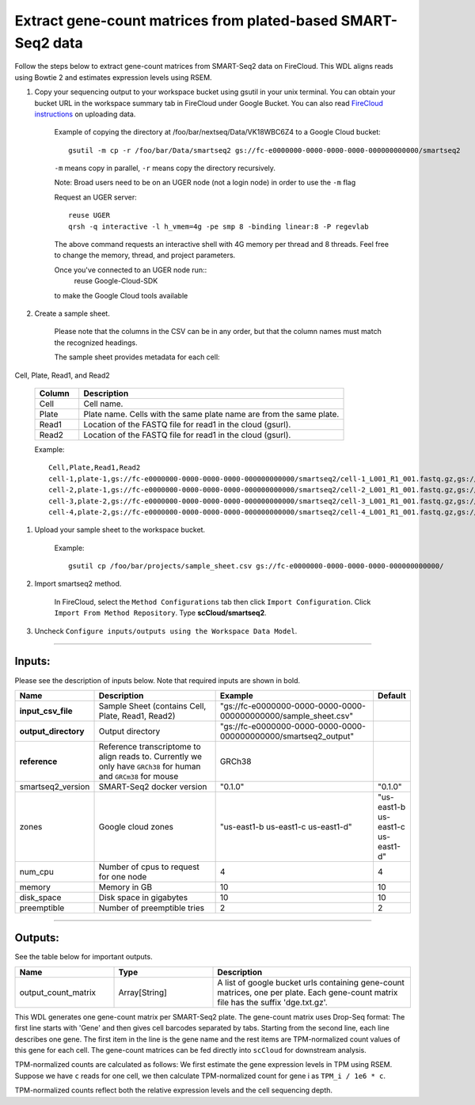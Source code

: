 Extract gene-count matrices from plated-based SMART-Seq2 data
-------------------------------------------------------------

Follow the steps below to extract gene-count matrices from SMART-Seq2 data on FireCloud. This WDL aligns reads using Bowtie 2 and estimates expression levels using RSEM.

#. Copy your sequencing output to your workspace bucket using gsutil in your unix terminal. You can obtain your bucket URL in the workspace summary tab in FireCloud under Google Bucket. You can also read `FireCloud instructions`_ on uploading data.
	
	Example of copying the directory at /foo/bar/nextseq/Data/VK18WBC6Z4 to a Google Cloud bucket::

		gsutil -m cp -r /foo/bar/Data/smartseq2 gs://fc-e0000000-0000-0000-0000-000000000000/smartseq2
	
	``-m`` means copy in parallel, ``-r`` means copy the directory recursively.
	
	Note: Broad users need to be on an UGER node (not a login node) in order to use the ``-m`` flag

	Request an UGER server::

		reuse UGER
		qrsh -q interactive -l h_vmem=4g -pe smp 8 -binding linear:8 -P regevlab

	The above command requests an interactive shell with 4G memory per thread and 8 threads. Feel free to change the memory, thread, and project parameters.

	Once you've connected to an UGER node run::
		reuse Google-Cloud-SDK

	to make the Google Cloud tools available


#. Create a sample sheet. 

	Please note that the columns in the CSV can be in any order, but that the column names must match the recognized headings.

	The sample sheet provides metadata for each cell:

Cell, Plate, Read1, and Read2

	.. list-table::
		:widths: 5 30
		:header-rows: 1

		* - Column
		  - Description
		* - Cell
		  - Cell name.
		* - Plate
		  - Plate name. Cells with the same plate name are from the same plate.
		* - Read1
		  - Location of the FASTQ file for read1 in the cloud (gsurl).
		* - Read2
		  - Location of the FASTQ file for read1 in the cloud (gsurl).

	Example::

		Cell,Plate,Read1,Read2
		cell-1,plate-1,gs://fc-e0000000-0000-0000-0000-000000000000/smartseq2/cell-1_L001_R1_001.fastq.gz,gs://fc-e0000000-0000-0000-0000-000000000000/smartseq2/cell-1_L001_R2_001.fastq.gz
		cell-2,plate-1,gs://fc-e0000000-0000-0000-0000-000000000000/smartseq2/cell-2_L001_R1_001.fastq.gz,gs://fc-e0000000-0000-0000-0000-000000000000/smartseq2/cell-2_L001_R2_001.fastq.gz
		cell-3,plate-2,gs://fc-e0000000-0000-0000-0000-000000000000/smartseq2/cell-3_L001_R1_001.fastq.gz,gs://fc-e0000000-0000-0000-0000-000000000000/smartseq2/cell-3_L001_R2_001.fastq.gz
		cell-4,plate-2,gs://fc-e0000000-0000-0000-0000-000000000000/smartseq2/cell-4_L001_R1_001.fastq.gz,gs://fc-e0000000-0000-0000-0000-000000000000/smartseq2/cell-4_L001_R2_001.fastq.gz


#. Upload your sample sheet to the workspace bucket.

	Example::

		gsutil cp /foo/bar/projects/sample_sheet.csv gs://fc-e0000000-0000-0000-0000-000000000000/


#. Import smartseq2 method.

	In FireCloud, select the ``Method Configurations`` tab then click ``Import Configuration``. Click ``Import From Method Repository``. Type **scCloud/smartseq2**.

#. Uncheck ``Configure inputs/outputs using the Workspace Data Model``.


---------------------------------

Inputs:
^^^^^^^

Please see the description of inputs below. Note that required inputs are shown in bold.

.. list-table::
	:widths: 5 30 30 5
	:header-rows: 1

	* - Name
	  - Description
	  - Example
	  - Default
	* - **input_csv_file**
	  - Sample Sheet (contains Cell, Plate, Read1, Read2)
	  - "gs://fc-e0000000-0000-0000-0000-000000000000/sample_sheet.csv"
	  - 
	* - **output_directory**
	  - Output directory
	  - "gs://fc-e0000000-0000-0000-0000-000000000000/smartseq2_output"
	  -
	* - **reference**
	  - Reference transcriptome to align reads to. Currently we only have ``GRCh38`` for human and ``GRCm38`` for mouse
	  - GRCh38
	  - 
	* - smartseq2_version
	  - SMART-Seq2 docker version
	  - "0.1.0"
	  - "0.1.0"
	* - zones
	  - Google cloud zones
	  - "us-east1-b us-east1-c us-east1-d"
	  - "us-east1-b us-east1-c us-east1-d"
	* - num_cpu
	  - Number of cpus to request for one node
	  - 4
	  - 4
	* - memory
	  - Memory in GB
	  - 10
	  - 10
	* - disk_space
	  - Disk space in gigabytes
	  - 10
	  - 10
	* - preemptible
	  - Number of preemptible tries
	  - 2
	  - 2

---------------------------------

Outputs:
^^^^^^^^

See the table below for important outputs.


.. list-table::
	:widths: 5 5 10
	:header-rows: 1

	* - Name
	  - Type
	  - Description
	* - output_count_matrix
	  - Array[String]
	  - A list of google bucket urls containing gene-count matrices, one per plate. Each gene-count matrix file has the suffix 'dge.txt.gz'.

This WDL generates one gene-count matrix per SMART-Seq2 plate. The gene-count matrix uses Drop-Seq format: The first line starts with 'Gene' and then gives cell barcodes separated by tabs. Starting from the second line, each line describes one gene. The first item in the line is the gene name and the rest items are TPM-normalized count values of this gene for each cell. The gene-count matrices can be fed directly into ``scCloud`` for downstream analysis.

TPM-normalized counts are calculated as follows: We first estimate the gene expression levels in TPM using RSEM. Suppose we have ``c`` reads for one cell, we then calculate TPM-normalized count for gene i as ``TPM_i / 1e6 * c``. 

TPM-normalized counts reflect both the relative expression levels and the cell sequencing depth.


.. _FireCloud instructions: https://software.broadinstitute.org/firecloud/documentation/article?id=10574
